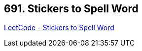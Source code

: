 == 691. Stickers to Spell Word

https://leetcode.com/problems/stickers-to-spell-word/[LeetCode - Stickers to Spell Word]

